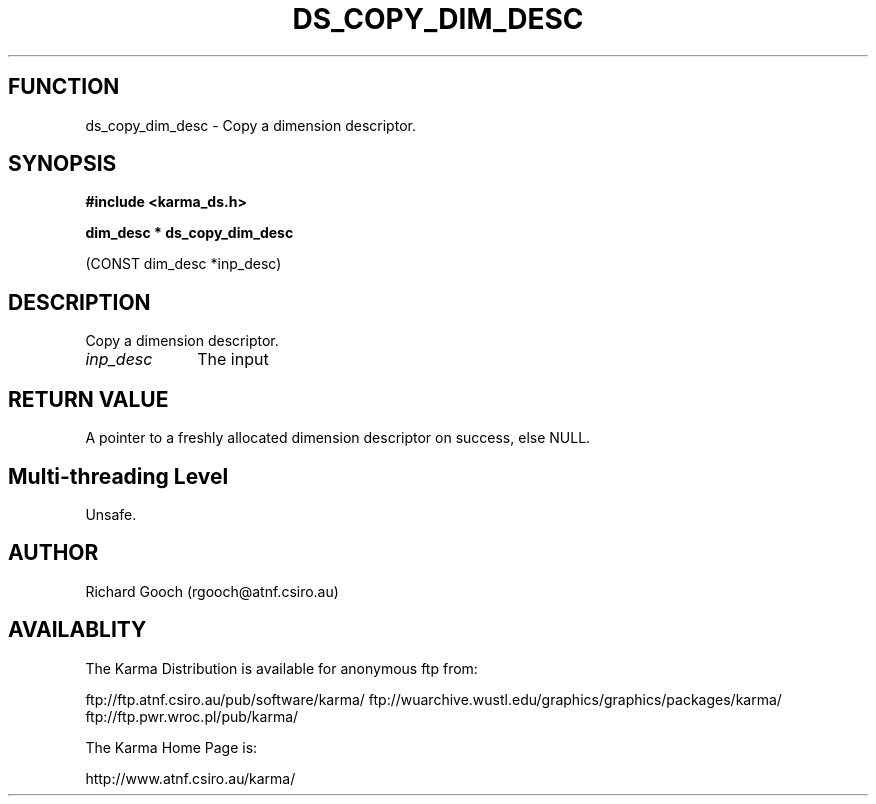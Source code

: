 .TH DS_COPY_DIM_DESC 3 "13 Nov 2005" "Karma Distribution"
.SH FUNCTION
ds_copy_dim_desc \- Copy a dimension descriptor.
.SH SYNOPSIS
.B #include <karma_ds.h>
.sp
.B dim_desc * ds_copy_dim_desc
.sp
(CONST dim_desc *inp_desc)
.SH DESCRIPTION
Copy a dimension descriptor.
.IP \fIinp_desc\fP 1i
The input
.SH RETURN VALUE
A pointer to a freshly allocated dimension descriptor on success,
else NULL.
.SH Multi-threading Level
Unsafe.
.SH AUTHOR
Richard Gooch (rgooch@atnf.csiro.au)
.SH AVAILABLITY
The Karma Distribution is available for anonymous ftp from:

ftp://ftp.atnf.csiro.au/pub/software/karma/
ftp://wuarchive.wustl.edu/graphics/graphics/packages/karma/
ftp://ftp.pwr.wroc.pl/pub/karma/

The Karma Home Page is:

http://www.atnf.csiro.au/karma/
